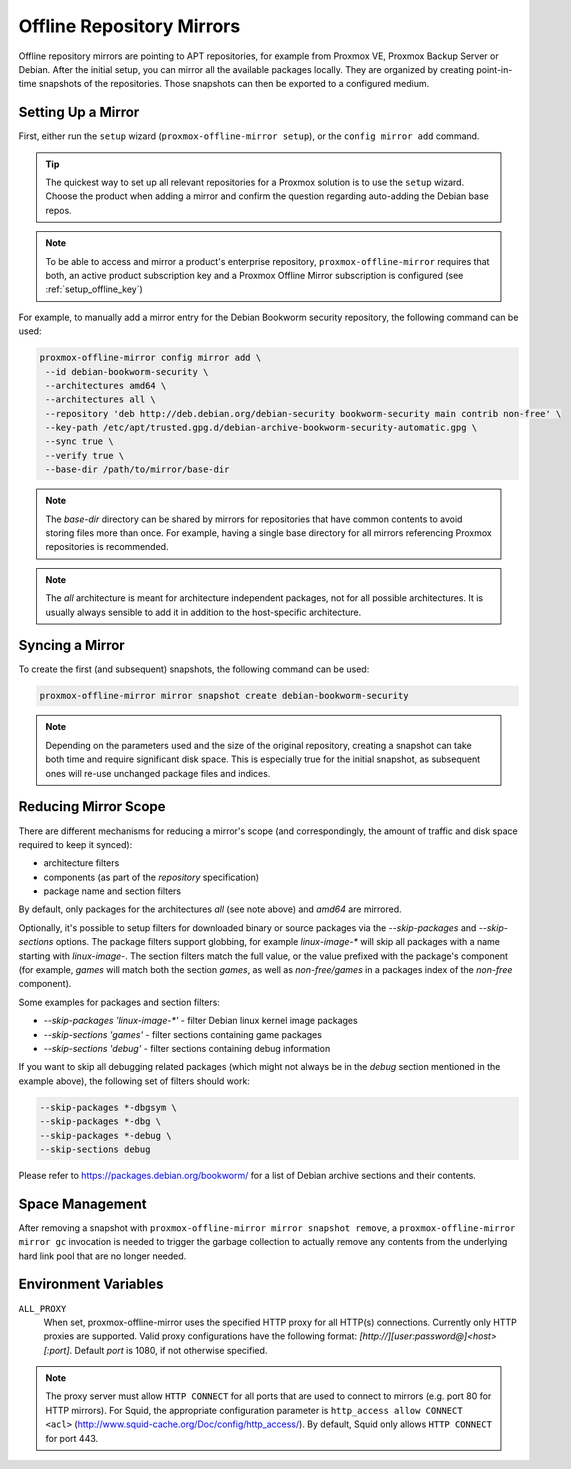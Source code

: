 Offline Repository Mirrors
==========================

Offline repository mirrors are pointing to APT repositories, for example from Proxmox VE, Proxmox
Backup Server or Debian. After the initial setup, you can mirror all the available packages locally.
They are organized by creating point-in-time snapshots of the repositories. Those snapshots can then
be exported to a configured medium.

Setting Up a Mirror
-------------------

First, either run the ``setup`` wizard (``proxmox-offline-mirror setup``), or the
``config mirror add`` command.

.. tip:: The quickest way to set up all relevant repositories for a Proxmox solution is to use the
   ``setup`` wizard. Choose the product when adding a mirror and confirm the question regarding
   auto-adding the Debian base repos.

.. note:: To be able to access and mirror a product's enterprise repository,
   ``proxmox-offline-mirror`` requires that both, an active product subscription key and a Proxmox
   Offline Mirror subscription is configured (see :ref:`setup_offline_key`)


For example, to manually add a mirror entry for the Debian Bookworm security repository, the
following command can be used:

.. code-block:: console

  proxmox-offline-mirror config mirror add \
   --id debian-bookworm-security \
   --architectures amd64 \
   --architectures all \
   --repository 'deb http://deb.debian.org/debian-security bookworm-security main contrib non-free' \
   --key-path /etc/apt/trusted.gpg.d/debian-archive-bookworm-security-automatic.gpg \
   --sync true \
   --verify true \
   --base-dir /path/to/mirror/base-dir

.. note:: The `base-dir` directory can be shared by mirrors for repositories that have common
   contents to avoid storing files more than once. For example, having a single base directory
   for all mirrors referencing Proxmox repositories is recommended.

.. note:: The `all` architecture is meant for architecture independent packages, not for all
   possible architectures. It is usually always sensible to add it in addition to the host-specific
   architecture.

Syncing a Mirror
----------------

To create the first (and subsequent) snapshots, the following command can be used:

.. code-block:: console

  proxmox-offline-mirror mirror snapshot create debian-bookworm-security

.. note:: Depending on the parameters used and the size of the original repository, creating a
  snapshot can take both time and require significant disk space. This is especially true for the
  initial snapshot, as subsequent ones will re-use unchanged package files and indices.

Reducing Mirror Scope
---------------------

There are different mechanisms for reducing a mirror's scope (and correspondingly, the amount of
traffic and disk space required to keep it synced):

- architecture filters
- components (as part of the `repository` specification)
- package name and section filters

By default, only packages for the architectures `all` (see note above) and `amd64` are mirrored.

Optionally, it's possible to setup filters for downloaded binary or source packages via the
`--skip-packages` and `--skip-sections` options. The package filters support globbing, for example
`linux-image-*` will skip all packages with a name starting with `linux-image-`. The section
filters match the full value, or the value prefixed with the package's component (for example,
`games` will match both the section `games`, as well as `non-free/games` in a packages index of the
`non-free` component).

Some examples for packages and section filters:

- `--skip-packages 'linux-image-*'` - filter Debian linux kernel image packages
- `--skip-sections 'games'` - filter sections containing game packages
- `--skip-sections 'debug'` - filter sections containing debug information

If you want to skip all debugging related packages (which might not always be
in the `debug` section mentioned in the example above), the following set of
filters should work:

.. code-block::

 --skip-packages *-dbgsym \
 --skip-packages *-dbg \
 --skip-packages *-debug \
 --skip-sections debug

Please refer to https://packages.debian.org/bookworm/ for a list of Debian archive sections and
their contents.

Space Management
----------------

After removing a snapshot with ``proxmox-offline-mirror mirror snapshot remove``, a
``proxmox-offline-mirror mirror gc`` invocation is needed to trigger the garbage collection to
actually remove any contents from the underlying hard link pool that are no longer needed.

.. _env_vars :

Environment Variables
---------------------


``ALL_PROXY``
  When set, proxmox-offline-mirror uses the specified HTTP proxy for all
  HTTP(s) connections. Currently only HTTP proxies are supported. Valid proxy
  configurations have the following format:
  `[http://][user:password@]<host>[:port]`. Default `port` is 1080, if not
  otherwise specified.

.. Note:: The proxy server must allow ``HTTP CONNECT`` for all ports that are used
   to connect to mirrors (e.g. port 80 for HTTP mirrors). For Squid,
   the appropriate configuration parameter is ``http_access allow CONNECT <acl>``
   (http://www.squid-cache.org/Doc/config/http_access/). By default, Squid only
   allows ``HTTP CONNECT`` for port 443.

